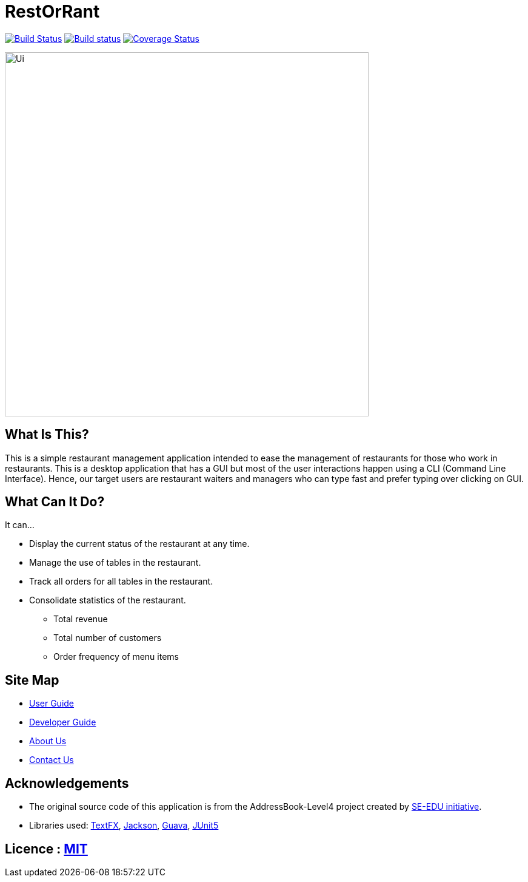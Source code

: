 = RestOrRant
ifdef::env-github,env-browser[:relfileprefix: docs/]

https://travis-ci.org/cs2103-ay1819s2-w09-3/main[image:https://travis-ci.org/cs2103-ay1819s2-w09-3/main.svg?branch=master[Build Status]]
https://ci.appveyor.com/project/whyjayxp/main[image:https://ci.appveyor.com/api/projects/status/055nwifdddjl5ii5?svg=true[Build status]]
https://coveralls.io/github/cs2103-ay1819s2-w09-3/main?branch=master[image:https://coveralls.io/repos/github/cs2103-ay1819s2-w09-3/main/badge.svg?branch=master[Coverage Status]]

ifdef::env-github[]
image::docs/images/Ui.png[width="600"]
endif::[]

ifndef::env-github[]
image::images/Ui.png[width="600"]
endif::[]

== What Is This?

This is a simple restaurant management application intended to ease the management of restaurants for those who work in restaurants. 
This is a desktop application that has a GUI but most of the user interactions happen using a CLI (Command Line Interface).
Hence, our target users are restaurant waiters and managers who can type fast and prefer typing over clicking on GUI.

== What Can It Do?

It can...

* Display the current status of the restaurant at any time.
* Manage the use of tables in the restaurant.
* Track all orders for all tables in the restaurant.
* Consolidate statistics of the restaurant.
** Total revenue
** Total number of customers
** Order frequency of menu items

== Site Map

* <<UserGuide#, User Guide>>
* <<DeveloperGuide#, Developer Guide>>
* <<AboutUs#, About Us>>
* <<ContactUs#, Contact Us>>

== Acknowledgements

* The original source code of this application is from the AddressBook-Level4 project created by https://github.com/se-edu/[SE-EDU initiative].
* Libraries used: https://github.com/TestFX/TestFX[TextFX], https://github.com/FasterXML/jackson[Jackson], https://github.com/google/guava[Guava], https://github.com/junit-team/junit5[JUnit5]

== Licence : link:LICENSE[MIT]
